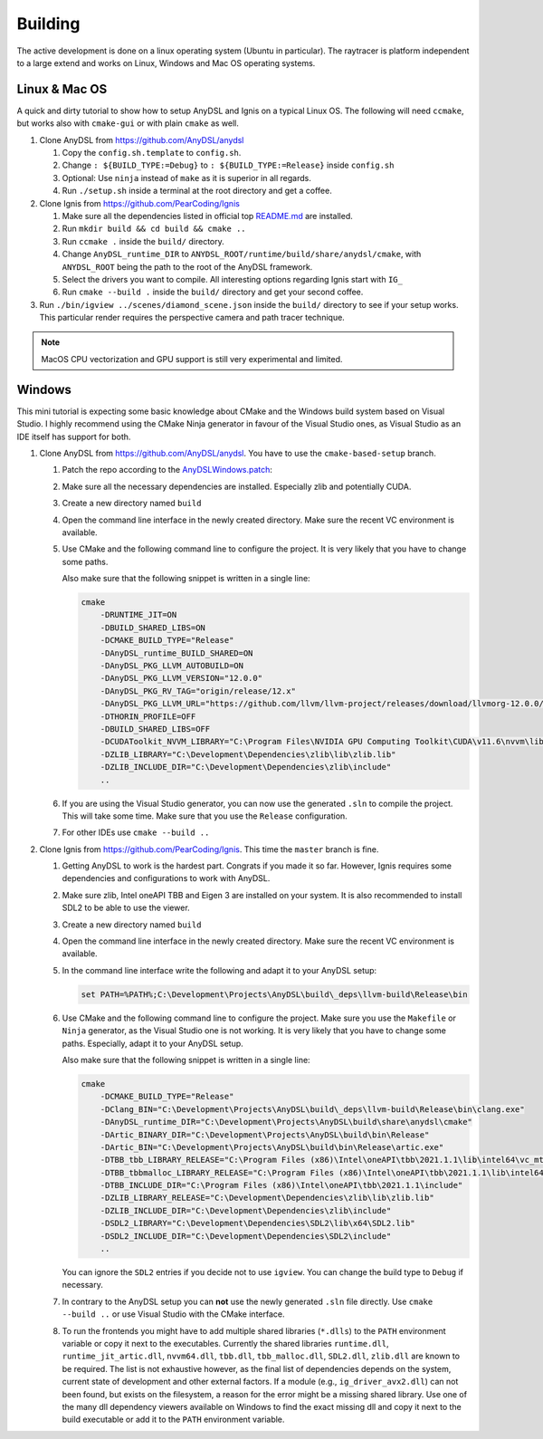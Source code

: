 Building
========

The active development is done on a linux operating system (Ubuntu in particular).
The raytracer is platform independent to a large extend and works on Linux, Windows and Mac OS operating systems.

Linux & Mac OS
--------------

A quick and dirty tutorial to show how to setup AnyDSL and Ignis on a typical Linux OS.
The following will need ``ccmake``, but works also with ``cmake-gui`` or with plain ``cmake`` as well.

1.  Clone AnyDSL from https://github.com/AnyDSL/anydsl

    1.  Copy the ``config.sh.template`` to ``config.sh``.
    2.  Change ``: ${BUILD_TYPE:=Debug}`` to ``: ${BUILD_TYPE:=Release}`` inside ``config.sh``
    3.  Optional: Use ``ninja`` instead of ``make`` as it is superior in all regards.
    4.  Run ``./setup.sh`` inside a terminal at the root directory and get a coffee.

2.  Clone Ignis from https://github.com/PearCoding/Ignis

    1.  Make sure all the dependencies listed in official top `README.md <https://github.com/PearCoding/Ignis/blob/master/README.md>`_ are installed.
    2.  Run ``mkdir build && cd build && cmake ..``
    3.  Run ``ccmake .`` inside the ``build/`` directory.
    4.  Change ``AnyDSL_runtime_DIR`` to ``ANYDSL_ROOT/runtime/build/share/anydsl/cmake``, with ``ANYDSL_ROOT`` being the path to the root of the AnyDSL framework.
    5.  Select the drivers you want to compile. All interesting options regarding Ignis start with ``IG_``
    6.  Run ``cmake --build .`` inside the ``build/`` directory and get your second coffee.

3.  Run ``./bin/igview ../scenes/diamond_scene.json`` inside the ``build/`` directory to see if your setup works. This particular render requires the perspective camera and path tracer technique.

.. NOTE:: MacOS CPU vectorization and GPU support is still very experimental and limited. 

Windows
-------

This mini tutorial is expecting some basic knowledge about CMake and the Windows build system based on Visual Studio. I highly recommend using the CMake Ninja generator in favour of the Visual Studio ones, as Visual Studio as an IDE itself has support for both.

1.  Clone AnyDSL from https://github.com/AnyDSL/anydsl. You have to use the ``cmake-based-setup`` branch.

    1.  Patch the repo according to the `AnyDSLWindows.patch <https://github.com/PearCoding/Ignis/blob/master/docs/AnyDSLWindows.patch>`_:
    
        .. literalinclude:: ../../AnyDSLWindows.patch
            :language: diff

    2.  Make sure all the necessary dependencies are installed. Especially zlib and potentially CUDA.
    3.  Create a new directory named ``build``
    4.  Open the command line interface in the newly created directory. Make sure the recent VC environment is available.
    5.  Use CMake and the following command line to configure the project. It is very likely that you have to change some paths. 
    
        Also make sure that the following snippet is written in a single line:

        .. code-block:: console

            cmake 
                -DRUNTIME_JIT=ON
                -DBUILD_SHARED_LIBS=ON
                -DCMAKE_BUILD_TYPE="Release"
                -DAnyDSL_runtime_BUILD_SHARED=ON
                -DAnyDSL_PKG_LLVM_AUTOBUILD=ON
                -DAnyDSL_PKG_LLVM_VERSION="12.0.0"
                -DAnyDSL_PKG_RV_TAG="origin/release/12.x"
                -DAnyDSL_PKG_LLVM_URL="https://github.com/llvm/llvm-project/releases/download/llvmorg-12.0.0/llvm-project-12.0.0.src.tar.xz"
                -DTHORIN_PROFILE=OFF
                -DBUILD_SHARED_LIBS=OFF
                -DCUDAToolkit_NVVM_LIBRARY="C:\Program Files\NVIDIA GPU Computing Toolkit\CUDA\v11.6\nvvm\lib\x64\nvvm.lib"
                -DZLIB_LIBRARY="C:\Development\Dependencies\zlib\lib\zlib.lib"
                -DZLIB_INCLUDE_DIR="C:\Development\Dependencies\zlib\include"
                ..

    6.  If you are using the Visual Studio generator, you can now use the generated ``.sln`` to compile the project. This will take some time. Make sure that you use the ``Release`` configuration.
    7.  For other IDEs use ``cmake --build ..``

2.  Clone Ignis from https://github.com/PearCoding/Ignis. This time the ``master`` branch is fine.

    1.  Getting AnyDSL to work is the hardest part. Congrats if you made it so far. However, Ignis requires some dependencies and configurations to work with AnyDSL.
    2.  Make sure zlib, Intel oneAPI TBB and Eigen 3 are installed on your system. It is also recommended to install SDL2 to be able to use the viewer.
    3.  Create a new directory named ``build``
    4.  Open the command line interface in the newly created directory. Make sure the recent VC environment is available.
    5.  In the command line interface write the following and adapt it to your AnyDSL setup:
        
        .. code-block:: console

            set PATH=%PATH%;C:\Development\Projects\AnyDSL\build\_deps\llvm-build\Release\bin
    6.  Use CMake and the following command line to configure the project. Make sure you use the ``Makefile`` or ``Ninja`` generator, as the Visual Studio one is not working. It is very likely that you have to change some paths. Especially, adapt it to your AnyDSL setup. 
        
        Also make sure that the following snippet is written in a single line:
        
        .. code-block:: console

            cmake 
                -DCMAKE_BUILD_TYPE="Release"
                -DClang_BIN="C:\Development\Projects\AnyDSL\build\_deps\llvm-build\Release\bin\clang.exe" 
                -DAnyDSL_runtime_DIR="C:\Development\Projects\AnyDSL\build\share\anydsl\cmake" 
                -DArtic_BINARY_DIR="C:\Development\Projects\AnyDSL\build\bin\Release" 
                -DArtic_BIN="C:\Development\Projects\AnyDSL\build\bin\Release\artic.exe"
                -DTBB_tbb_LIBRARY_RELEASE="C:\Program Files (x86)\Intel\oneAPI\tbb\2021.1.1\lib\intel64\vc_mt\tbb12.lib"
                -DTBB_tbbmalloc_LIBRARY_RELEASE="C:\Program Files (x86)\Intel\oneAPI\tbb\2021.1.1\lib\intel64\vc_mt\tbbmalloc.lib" 
                -DTBB_INCLUDE_DIR="C:\Program Files (x86)\Intel\oneAPI\tbb\2021.1.1\include" 
                -DZLIB_LIBRARY_RELEASE="C:\Development\Dependencies\zlib\lib\zlib.lib" 
                -DZLIB_INCLUDE_DIR="C:\Development\Dependencies\zlib\include" 
                -DSDL2_LIBRARY="C:\Development\Dependencies\SDL2\lib\x64\SDL2.lib" 
                -DSDL2_INCLUDE_DIR="C:\Development\Dependencies\SDL2\include"
                ..
    
        You can ignore the ``SDL2`` entries if you decide not to use ``igview``. You can change the build type to ``Debug`` if necessary.

    7.  In contrary to the AnyDSL setup you can **not** use the newly generated ``.sln`` file directly. Use ``cmake --build ..`` or use Visual Studio with the CMake interface.
    8.  To run the frontends you might have to add multiple shared libraries (``*.dlls``) to the ``PATH`` environment variable or copy it next to the executables.
        Currently the shared libraries ``runtime.dll``, ``runtime_jit_artic.dll``, ``nvvm64.dll``, ``tbb.dll``, ``tbb_malloc.dll``, ``SDL2.dll``, ``zlib.dll`` are known to be required.
        The list is not exhaustive however, as the final list of dependencies depends on the system, current state of development and other external factors.
        If a module (e.g., ``ig_driver_avx2.dll``) can not been found, but exists on the filesystem, a reason for the error might be a missing shared library.
        Use one of the many dll dependency viewers available on Windows to find the exact missing dll and copy it next to the build executable or add it to the ``PATH`` environment variable.
